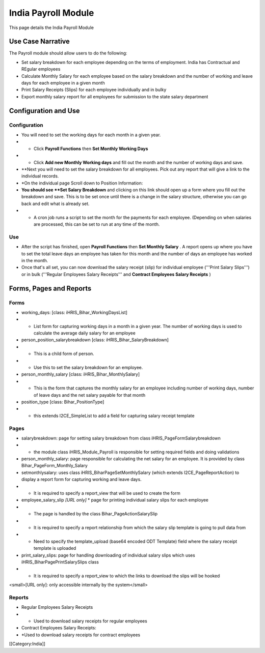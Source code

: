 India Payroll Module
====================

This page details the India Payroll Module


Use Case Narrative
^^^^^^^^^^^^^^^^^^

The Payroll module should allow users to do the following:



* Set salary breakdown for each employee depending on the terms of employment. India has Contractual and REgular employees



* Calculate Monthly Salary for each employee based on the salary breakdown and the number of working and leave days for each employee in a given month



* Print Salary Receipts (Slips) for each employee individually and in bulky



* Export monthly salary report for all employees for submission to the state salary department



Configuration and Use
^^^^^^^^^^^^^^^^^^^^^


Configuration
~~~~~~~~~~~~~


* You will need to set the working days for each month in a given year.
* * Click **Payroll Functions**  then **Set Monthly Working Days**
* * Click **Add new Monthly Working days**  and fill out the month and the number of working days and save.
* **Next you will need to set the salary breakdown for all employees. Pick out any report that will give a link to the individual records.
* *On the individual page Scroll down to Position Information:
* **You should see **Set Salary Breakdown**  and clicking on this link should open up a form where you fill out the breakdown and save. This is to be set once until there is a change in the salary structure, otherwise you can go back and edit what is already set.
* * A cron job runs a script to set the month for the payments for each employee. (Depending on when salaries are processed, this can be set to run at any time of the month.


Use
~~~


* After the script has finished, open **Payroll Functions**  then **Set Monthly Salary** . A report opens up where you have to set the total leave days an employee has taken for this month and the number of days an employee has worked in the month.
* Once that's all set, you can now download the salary receipt (slip) for individual employee ('''Print Salary Slips''') or in bulk ('''Regular Employees Salary Receipts''' and **Contract Employees Salary Receipts** )


Forms, Pages and Reports
^^^^^^^^^^^^^^^^^^^^^^^^

Forms
~~~~~


* working_days: [class: iHRIS_Bihar_WorkingDaysList]
* * List form for capturing working days in a month in a given year. The number of working days is used to calculate the average daily salary for an employee
* person_position_salarybreakdown [class: iHRIS_Bihar_SalaryBreakdown]
* * This is a child form of person.
* * Use this to set the salary breakdown for an employee.
* person_monthly_salary [class: iHRIS_Bihar_MonthlySalary]
* * This is the form that captures the monthly salary for an employee including number of working days, number of leave days and the net salary payable for that month
* position_type [class: Bihar_PositionType]
* * this extends I2CE_SimpleList to add a field for capturing salary receipt template


Pages
~~~~~


* salarybreakdown: page for setting salary breakdown from class iHRIS_PageFormSalarybreakdown
* * the module class iHRIS_Module_Payroll is responsible for setting required fields and doing validations
* person_monthly_salary: page responsible for calculating the net salary for an employee. It is provided by class Bihar_PageForm_Monthly_Salary
* setmonthlysalary: uses class iHRIS_BiharPageSetMonthlySalary (which extends I2CE_PageReportAction) to display a report form for capturing working and leave days.
* * It is required to specify a report_view that will be used to create the form
* employee_salary_slip *[URL only]* * page for printing individual salary slips for each employee
* * The page is handled by the class Bihar_PageActionSalarySlip
* * It is required to specify a report relationship from which the salary slip template is going to pull data from
* * Need to specify the template_upload (base64 encoded ODT Template) field where the salary receipt template is uploaded
* print_salary_slips: page for handling downloading of individual salary slips which uses iHRIS_BiharPagePrintSalarySlips class
* * It is required to specify a report_view to which the links to download the slips will be hooked

<small>[URL only]: only accessible internally by the system</small>


Reports
~~~~~~~


* Regular Employees Salary Receipts
* * Used to download salary receipts for regular employees
* Contract Employees Salary Receipts:
* *Used to download salary receipts for contract employees
[[Category:India]]
